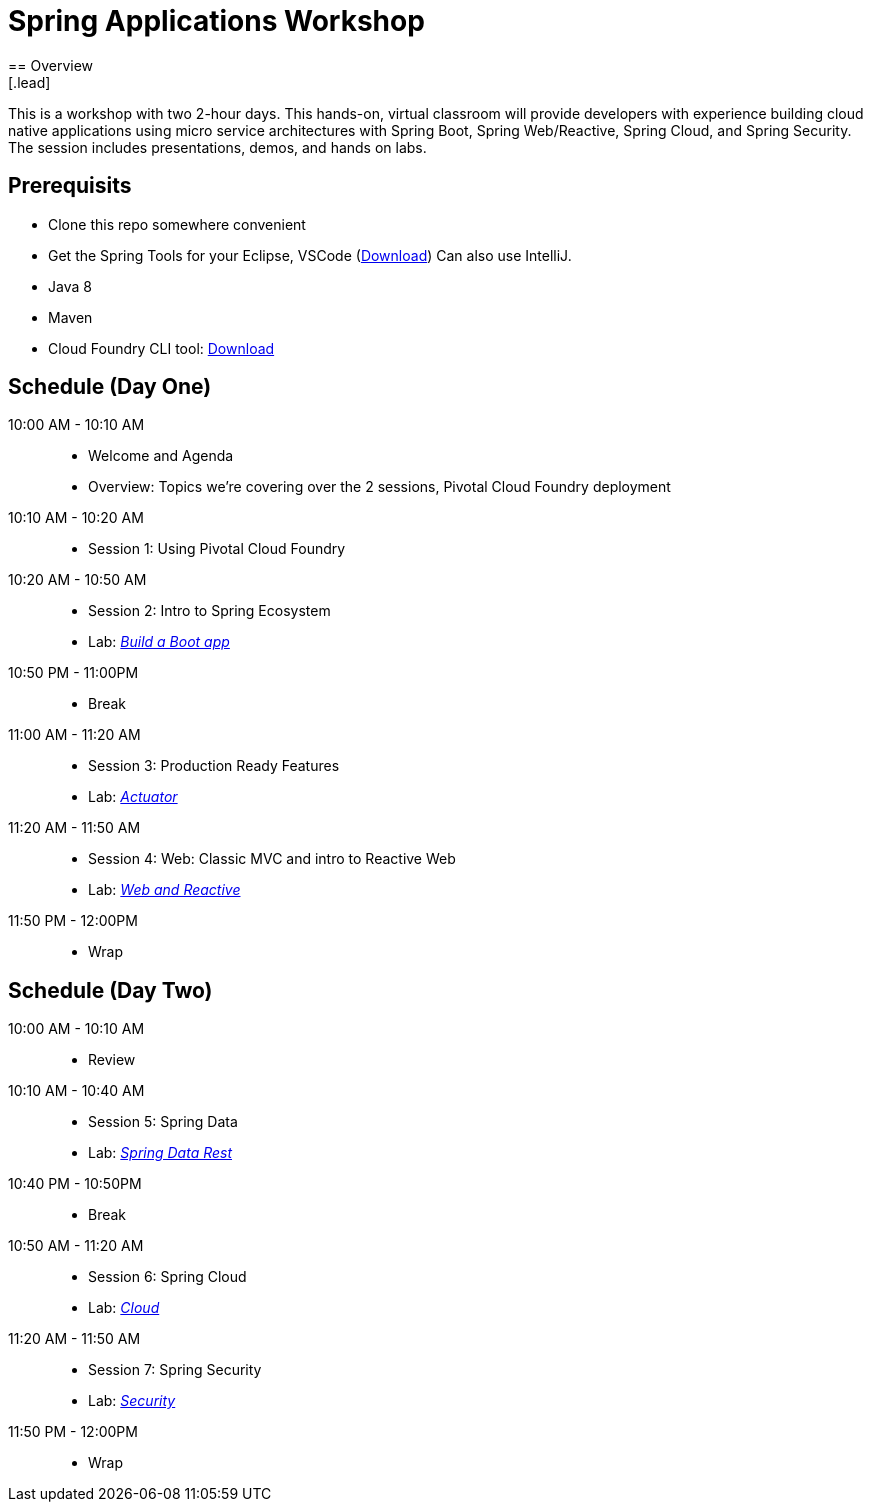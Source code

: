 = Spring Applications Workshop
== Overview
[.lead]
This is a workshop with two 2-hour days.  This hands-on, virtual classroom will provide developers with experience building cloud native applications using micro service architectures with Spring Boot, Spring Web/Reactive, Spring Cloud, and Spring Security. The session includes presentations, demos, and hands on labs.

== Prerequisits

* Clone this repo somewhere convenient
* Get the Spring Tools for your Eclipse, VSCode (link:https://spring.io/tools[Download])  Can also use IntelliJ.
* Java 8
* Maven
* Cloud Foundry CLI tool: link:https://tanzu.vmware.com/tutorials/getting-started/install-the-cf-cli[Download]

== Schedule (Day One)

10:00 AM - 10:10 AM::
 * Welcome and Agenda
 * Overview: Topics we're covering over the 2 sessions, Pivotal Cloud Foundry deployment
10:10 AM - 10:20 AM::
 * Session 1: Using Pivotal Cloud Foundry
10:20 AM - 10:50 AM::
 * Session 2: Intro to Spring Ecosystem
 * Lab: link:labs/build_a_boot_app[_Build a Boot app_]
10:50 PM - 11:00PM::
 * Break
11:00 AM - 11:20 AM::
 * Session 3: Production Ready Features
 * Lab: link:labs/actuator[_Actuator_]
11:20 AM - 11:50 AM::
 * Session 4: Web: Classic MVC and intro to Reactive Web
 * Lab: link:labs/web_and_reactive[_Web and Reactive_]
11:50 PM - 12:00PM::
 * Wrap

== Schedule (Day Two)

10:00 AM - 10:10 AM::
 * Review
10:10 AM - 10:40 AM::
 * Session 5: Spring Data
 * Lab: link:labs/data_rest[_Spring Data Rest_]
10:40 PM - 10:50PM::
 * Break
10:50 AM - 11:20 AM::
 * Session 6: Spring Cloud
 * Lab: link:labs/cloud[_Cloud_]
11:20 AM - 11:50 AM::
 * Session 7: Spring Security
 * Lab: link:labs/security[_Security_]
11:50 PM - 12:00PM::
 * Wrap
